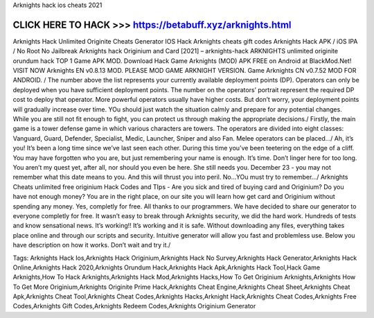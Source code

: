 Arknights hack ios cheats 2021

CLICK HERE TO HACK >>> https://betabuff.xyz/arknights.html
===============================================================
Arknights Hack Unlimited Originite Cheats Generator IOS Hack Arknights cheats gift codes Arknights Hack APK / iOS IPA / No Root No Jailbreak Arknights hack Originium and Card [2021] – arknights-hack ARKNIGHTS unlimited originite orundum hack TOP 1 Game APK MOD. Download Hack Game Arknights (MOD) APK FREE on Android at BlackMod.Net! VISIT NOW Arknights EN v0.8.13 MOD. PLEASE MOD GAME ARKNIGHT VERSION. Game Arknights CN v0.7.52 MOD FOR ANDROID. / The number above the list represents your currently available deployment points (DP). Operators can only be deployed when you have sufficient deployment points. The number on the operators’ portrait represent the required DP cost to deploy that operator. More powerful operators usually have higher costs. But don’t worry, your deployment points will gradually increase over time. YOu should just watch the situation calmly and prepare for any potential changes. While you are still not fit enough to fight, you can protect us through making the appropriate decisions./ Firstly, the main game is a tower defense game in which various characters are towers. The operators are divided into eight classes: Vanguard, Guard, Defender, Specialist, Medic, Launcher, Sniper and also Fan. Melee operators can be placed…/ Ah, it’s you! It’s been a long time since we’ve last seen each other. During this time you’ve been teetering on the edge of a cliff. You may have forgotten who you are, but just remembering your name is enough. It’s time. Don’t linger here for too long. You aren’t my quest yet, after all, nor should you even be here. She still needs you. December 23 - you may not remember what this date means to you. And this will thrust you into peril. No...YOu must try to remember.../ Arknights Cheats unlimited free originium Hack Codes and TIps - Are you sick and tired of buying card and Originium? Do you have not enough money? You are in the right place, on our site you will learn how get card and Originium without spending any money. Yes, completly for free. All thanks to our programmers. We have decided to share our generator to everyone completly for free. It wasn’t easy to break through Arknights security, we did the hard work. Hundreds of tests and know sensational news. It’s working!! It’s working and it is safe. Without downloading any files, everything takes place online and through our scripts and security. Intuitive generator will allow you fast and problemless use. Below you have description on how it works. Don’t wait and try it./ 

Tags:
Arknights Hack Ios,Arknights Hack Originium,Arknights Hack No Survey,Arknights Hack Generator,Arknights Hack Online,Arknights Hack 2020,Arknights Orundum Hack,Arknights Hack Apk,Arknights Hack Tool,Hack Game Arknights,How To Hack Arknights,Arknights Hack Mod,Arknights Hacks,How To Get Originium Arknights,Arknights How To Get More Originium,Arknights Originite Prime Hack,Arknights Cheat Engine,Arknights Cheat Sheet,Arknights Cheat Apk,Arknights Cheat Tool,Arknights Cheat Codes,Arknights Hacks,Arknight Hack,Arknights Cheat Codes,Arknights Free Codes,Arknights Gift Codes,Arknights Redeem Codes,Arknights Originium Generator

